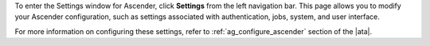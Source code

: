 .. index::
   single: controller settings menu
   single: license, viewing
   pair: settings menu; view license
   pair: settings menu; configure the controller


To enter the Settings window for Ascender, click **Settings** from the left navigation bar. This page allows you to modify your Ascender configuration, such as settings associated with authentication, jobs, system, and user interface.

.. image:: ../common/images/ug-settings-menu-screen.png
	:alt: The main settings window for Ascender.

For more information on configuring these settings, refer to :ref:`ag_configure_ascender` section of the |ata|.